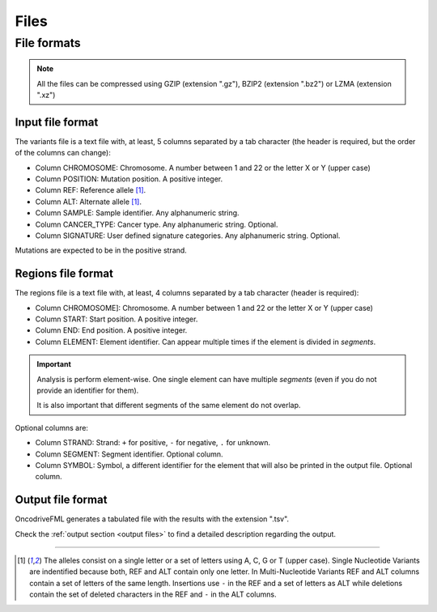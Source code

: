 Files
=====


.. _oncodrive file formats:

File formats
------------

.. note::

   All the files can be compressed using GZIP (extension ".gz"), BZIP2 (extension ".bz2") or LZMA (extension ".xz")

.. _files input format:

Input file format
^^^^^^^^^^^^^^^^^

The variants file is a text file with, at least, 5 columns separated by a tab character (the header is required, but the order of the columns can change):

* Column CHROMOSOME: Chromosome. A number between 1 and 22 or the letter X or Y (upper case)
* Column POSITION: Mutation position. A positive integer.
* Column REF: Reference allele [#refalt]_.
* Column ALT: Alternate allele [#refalt]_.
* Column SAMPLE: Sample identifier. Any alphanumeric string.
* Column CANCER_TYPE: Cancer type. Any alphanumeric string. Optional.
* Column SIGNATURE: User defined signature categories. Any alphanumeric string. Optional.


Mutations are expected to be in the positive strand.


.. _files region format:

Regions file format
^^^^^^^^^^^^^^^^^^^

The regions file is a text file with, at least, 4 columns separated by a tab character
(header is required):

* Column CHROMOSOME]: Chromosome. A number between 1 and 22 or the letter X or Y (upper case)
* Column START: Start position. A positive integer.
* Column END: End position. A positive integer.
* Column ELEMENT: Element identifier. Can appear multiple times if the
  element is divided in *segments*.


.. important:: Analysis is perform element-wise.
   One single element can have multiple *segments*
   (even if you do not provide an identifier for them).

   It is also important that different segments of
   the same element do not overlap.


Optional columns are:

* Column STRAND: Strand: ``+`` for positive, ``-`` for negative, ``.`` for unknown.
* Column SEGMENT: Segment identifier. Optional column.
* Column SYMBOL: Symbol, a different identifier for the element that will also be printed in the output file. Optional column.




Output file format
^^^^^^^^^^^^^^^^^^

OncodriveFML generates a tabulated file with the results with the
extension ".tsv".

Check the :ref:`output section <output files>` to find a detailed description
regarding the output.

----

.. [#refalt] The alleles consist on a single letter or a set of letters using A, C, G or T (upper case).
   Single Nucleotide Variants are indentified because both, REF and ALT contain only one letter.
   In Multi-Nucleotide Variants REF and ALT columns contain a set of letters of the same length.
   Insertions use ``-`` in the REF and a set of letters as ALT
   while deletions contain the set of deleted characters in the REF and ``-`` in the ALT columns.

